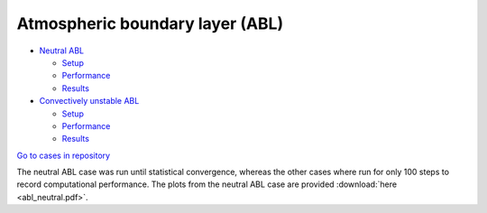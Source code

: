 Atmospheric boundary layer (ABL)
=================================

.. comment include:: ../../amr-wind/atmospheric_boundary_layer/README.md
   :parser: myst

* `Neutral ABL <atmospheric_boundary_layer/neutral/README.html>`__

  * `Setup <atmospheric_boundary_layer/neutral/input_files/README.html>`__
  * `Performance <atmospheric_boundary_layer/neutral/performance/README.html>`__
  * `Results <atmospheric_boundary_layer/neutral/README.html#results>`__

* `Convectively unstable ABL <atmospheric_boundary_layer/convective_abl_nrel5mw/README.html>`__
  
  * `Setup <atmospheric_boundary_layer/convective_abl_nrel5mw/setup/README.html>`__
  * `Performance <atmospheric_boundary_layer/convective_abl_nrel5mw/performance/README.html>`__
  * `Results <atmospheric_boundary_layer/convective_abl_nrel5mw/README.html#results>`__

`Go to cases in repository
<https://github.com/Exawind/exawind-benchmarks/tree/main/amr-wind/atmospheric_boundary_layer>`__

The neutral ABL case was run until statistical convergence, whereas the other cases
where run for only 100 steps to record computational performance. The plots from the neutral ABL case are
provided :download:`here <abl_neutral.pdf>`.
